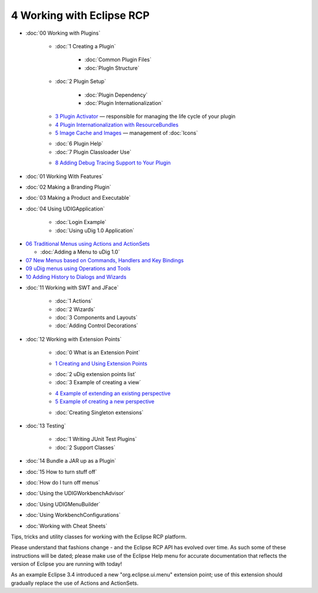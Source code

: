 4 Working with Eclipse RCP
==========================

* :doc:`00 Working with Plugins`


   * :doc:`1 Creating a Plugin`


      * :doc:`Common Plugin Files`

      * :doc:`PlugIn Structure`


   * :doc:`2 Plugin Setup`


      * :doc:`Plugin Dependency`

      * :doc:`Plugin Internationalization`


   -  `3 Plugin Activator <3%20Plugin%20Activator.html>`_ — responsible for managing the life cycle
      of your plugin
   -  `4 Plugin Internationalization with
      ResourceBundles <4%20Plugin%20Internationalization%20with%20ResourceBundles.html>`_
   -  `5 Image Cache and Images <5%20Image%20Cache%20and%20Images.html>`_ — management of
      :doc:`Icons`

   * :doc:`6 Plugin Help`

   * :doc:`7 Plugin Classloader Use`

   -  `8 Adding Debug Tracing Support to Your
      Plugin <8%20Adding%20Debug%20Tracing%20Support%20to%20Your%20Plugin.html>`_

* :doc:`01 Working With Features`

* :doc:`02 Making a Branding Plugin`

* :doc:`03 Making a Product and Executable`

* :doc:`04 Using UDIGApplication`


   * :doc:`Login Example`

   * :doc:`Using uDig 1.0 Application`


-  `06 Traditional Menus using Actions and
   ActionSets <06%20Traditional%20Menus%20using%20Actions%20and%20ActionSets.html>`_

   * :doc:`Adding a Menu to uDig 1.0`


-  `07 New Menus based on Commands, Handlers and Key
   Bindings <07%20New%20Menus%20based%20on%20Commands,%20Handlers%20and%20Key%20Bindings.html>`_
-  `09 uDig menus using Operations and
   Tools <09%20uDig%20menus%20using%20Operations%20and%20Tools.html>`_
-  `10 Adding History to Dialogs and
   Wizards <10%20Adding%20History%20to%20Dialogs%20and%20Wizards.html>`_
* :doc:`11 Working with SWT and JFace`


   * :doc:`1 Actions`

   * :doc:`2 Wizards`

   * :doc:`3 Components and Layouts`

   * :doc:`Adding Control Decorations`


* :doc:`12 Working with Extension Points`


   * :doc:`0 What is an Extension Point`

   -  `1 Creating and Using Extension
      Points <1%20Creating%20and%20Using%20Extension%20Points.html>`_
   * :doc:`2 uDig extension points list`

   * :doc:`3 Example of creating a view`

   -  `4 Example of extending an existing
      perspective <4%20Example%20of%20extending%20an%20existing%20perspective.html>`_
   -  `5 Example of creating a new
      perspective <5%20Example%20of%20creating%20a%20new%20perspective.html>`_
   * :doc:`Creating Singleton extensions`


* :doc:`13 Testing`


   * :doc:`1 Writing JUnit Test Plugins`

   * :doc:`2 Support Classes`


* :doc:`14 Bundle a JAR up as a Plugin`

* :doc:`15 How to turn stuff off`

* :doc:`How do I turn off menus`

* :doc:`Using the UDIGWorkbenchAdvisor`

* :doc:`Using UDIGMenuBuilder`

* :doc:`Using WorkbenchConfigurations`

* :doc:`Working with Cheat Sheets`


Tips, tricks and utility classes for working with the Eclipse RCP platform.

Please understand that fashions change - and the Eclipse RCP API has evolved over time. As such some
of these instructions will be dated; please make use of the Eclipse Help menu for accurate
documentation that reflects the version of Eclipse you are running with today!

As an example Eclipse 3.4 introduced a new "org.eclipse.ui.menu" extension point; use of this
extension should gradually replace the use of Actions and ActionSets.

